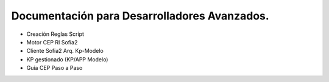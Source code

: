 Documentación para Desarrolladores Avanzados.
=============================================
* Creación Reglas Script
* Motor CEP RI Sofia2
* Cliente Sofia2 Arq. Kp-Modelo
* KP gestionado (KP/APP Modelo)
* Guía CEP Paso a Paso
